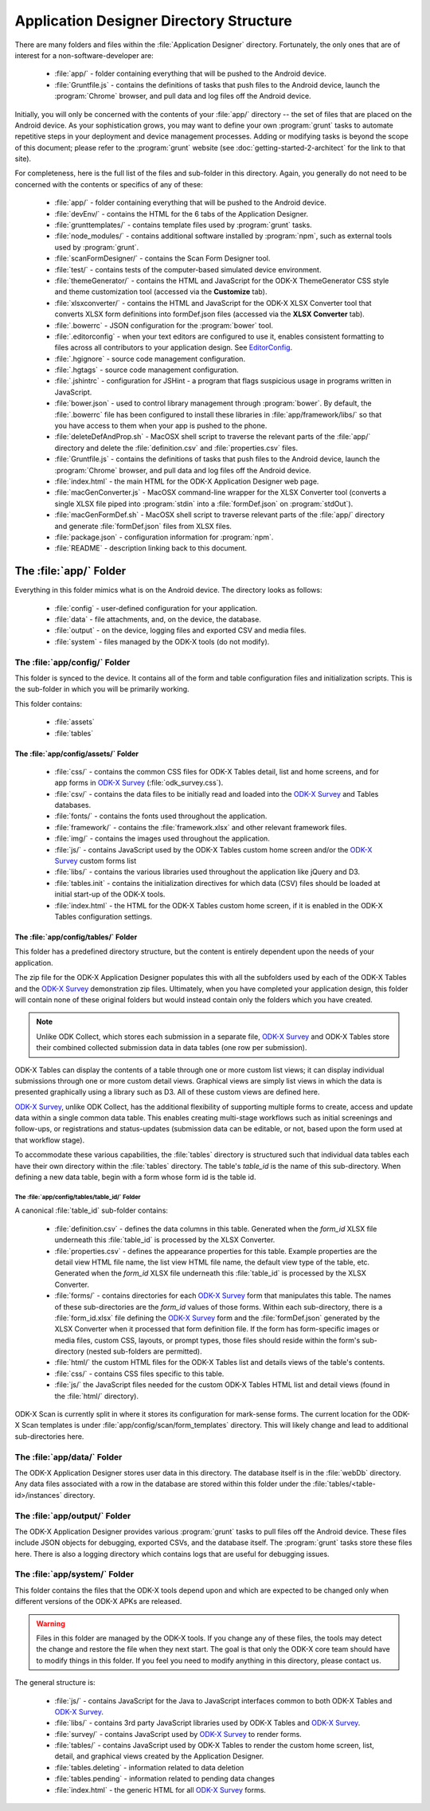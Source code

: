 Application Designer Directory Structure
============================================

.. _app-designer-dirs:

There are many folders and files within the :file:`Application Designer` directory. Fortunately, the only ones that are of interest for a non-software-developer are:

  - :file:`app/` - folder containing everything that will be pushed to the Android device.
  - :file:`Gruntfile.js` - contains the definitions of tasks that push files to the Android device, launch the :program:`Chrome` browser, and pull data and log files off the Android device.

Initially, you will only be concerned with the contents of your :file:`app/` directory -- the set of files that are placed on the Android device. As your sophistication grows, you may want to define your own :program:`grunt` tasks to automate repetitive steps in your deployment and device management processes. Adding or modifying tasks is beyond the scope of this document; please refer to the :program:`grunt` website (see :doc:`getting-started-2-architect` for the link to that site).

For completeness, here is the full list of the files and sub-folder in this directory. Again, you generally do not need to be concerned with the contents or specifics of any of these:

  - :file:`app/` - folder containing everything that will be pushed to the Android device.
  - :file:`devEnv/` - contains the HTML for the 6 tabs of the Application Designer.
  - :file:`grunttemplates/` - contains template files used by :program:`grunt` tasks.
  - :file:`node_modules/` - contains additional software installed by :program:`npm`, such as external tools used by :program:`grunt`.
  - :file:`scanFormDesigner/` - contains the Scan Form Designer tool.
  - :file:`test/` - contains tests of the computer-based simulated device environment.
  - :file:`themeGenerator/` - contains the HTML and JavaScript for the ODK-X ThemeGenerator CSS style and theme customization tool (accessed via the **Customize** tab).
  - :file:`xlsxconverter/` - contains the HTML and JavaScript for the ODK-X XLSX Converter tool that converts XLSX form definitions into formDef.json files (accessed via the **XLSX Converter** tab).
  - :file:`.bowerrc` - JSON configuration for the :program:`bower` tool.
  - :file:`.editorconfig` - when your text editors are configured to use it, enables consistent formatting to files across all contributors to your application design. See `EditorConfig <https://github.com/editorconfig/>`_.
  - :file:`.hgignore` - source code management configuration.
  - :file:`.hgtags` - source code management configuration.
  - :file:`.jshintrc` - configuration for JSHint - a program that flags suspicious usage in programs written in JavaScript.
  - :file:`bower.json` - used to control library management through :program:`bower`. By default, the :file:`.bowerrc` file has been configured to install these libraries in :file:`app/framework/libs/` so that you have access to them when your app is pushed to the phone.
  - :file:`deleteDefAndProp.sh` - MacOSX shell script to traverse the relevant parts of the :file:`app/` directory and delete the :file:`definition.csv` and :file:`properties.csv` files.
  - :file:`Gruntfile.js` - contains the definitions of tasks that push files to the Android device, launch the :program:`Chrome` browser, and pull data and log files off the Android device.
  - :file:`index.html` - the main HTML for the ODK-X Application Designer web page.
  - :file:`macGenConverter.js` - MacOSX command-line wrapper for the XLSX Converter tool (converts a single XLSX file piped into :program:`stdin` into a :file:`formDef.json` on :program:`stdOut`).
  - :file:`macGenFormDef.sh` - MacOSX shell script to traverse relevant parts of the :file:`app/` directory and generate :file:`formDef.json` files from XLSX files.
  - :file:`package.json` - configuration information for :program:`npm`.
  - :file:`README` - description linking back to this document.

.. _app-designer-dirs-app:

The :file:`app/` Folder
--------------------------

Everything in this folder mimics what is on the Android device. The directory looks as follows:

  - :file:`config` - user-defined configuration for your application.
  - :file:`data` - file attachments, and, on the device, the database.
  - :file:`output` - on the device, logging files and exported CSV and media files.
  - :file:`system` - files managed by the ODK-X tools (do not modify).

.. _app-designer-dirs-app-config:

The :file:`app/config/` Folder
~~~~~~~~~~~~~~~~~~~~~~~~~~~~~~~~~~~~~

This folder is synced to the device. It contains all of the form and table configuration files and initialization scripts. This is the sub-folder in which you will be primarily working.

This folder contains:

  - :file:`assets`
  - :file:`tables`

.. _app-designer-dirs-app-config-assets:

The :file:`app/config/assets/` Folder
""""""""""""""""""""""""""""""""""""""""""

  - :file:`css/` - contains the common CSS files for ODK-X Tables detail, list and home screens, and for app forms in `ODK-X Survey <https://docs.odk-x.org/survey-using/>`_ (:file:`odk_survey.css`).
  - :file:`csv/` - contains the data files to be initially read and loaded into the `ODK-X Survey <https://docs.odk-x.org/survey-using/>`_ and Tables databases.
  - :file:`fonts/` - contains the fonts used throughout the application.
  - :file:`framework/` - contains the :file:`framework.xlsx` and other relevant framework files.
  - :file:`img/` - contains the images used throughout the application.
  - :file:`js/` - contains JavaScript used by the ODK-X Tables custom home screen and/or the `ODK-X Survey <https://docs.odk-x.org/survey-using/>`_ custom forms list
  - :file:`libs/` - contains the various libraries used throughout the application like jQuery and D3.
  - :file:`tables.init` - contains the initialization directives for which data (CSV) files should be loaded at initial start-up of the ODK-X tools.
  - :file:`index.html` - the HTML for the ODK-X Tables custom home screen, if it is enabled in the ODK-X Tables configuration settings.

.. _app-designer-dirs-app-config-tables:

The :file:`app/config/tables/` Folder
""""""""""""""""""""""""""""""""""""""""""

This folder has a predefined directory structure, but the content is entirely dependent upon the needs of your application.

The zip file for the ODK-X Application Designer populates this with all the subfolders used by each of the ODK-X Tables and the `ODK-X Survey <https://docs.odk-x.org/survey-using/>`_ demonstration zip files. Ultimately, when you have completed your application design, this folder will contain none of these original folders but would instead contain only the folders which you have created.

.. note::

  Unlike ODK Collect, which stores each submission in a separate file, `ODK-X Survey <https://docs.odk-x.org/survey-using/>`_ and ODK-X Tables store their combined collected submission data in data tables (one row per submission).

ODK-X Tables can display the contents of a table through one or more custom list views; it can display individual submissions through one or more custom detail views. Graphical views are simply list views in which the data is presented graphically using a library such as D3. All of these custom views are defined here.

`ODK-X Survey <https://docs.odk-x.org/survey-using/>`_, unlike ODK Collect, has the additional flexibility of supporting multiple forms to create, access and update data within a single common data table. This enables creating multi-stage workflows such as initial screenings and follow-ups, or registrations and status-updates (submission data can be editable, or not, based upon the form used at that workflow stage).

To accommodate these various capabilities, the :file:`tables` directory is structured such that individual data tables each have their own directory within the :file:`tables` directory. The table's *table_id* is the name of this sub-directory. When defining a new data table, begin with a form whose form id is the table id.

.. _app-designer-dirs-app-config-tables-id:

The :file:`app/config/tables/table_id/` Folder
'''''''''''''''''''''''''''''''''''''''''''''''

A canonical :file:`table_id` sub-folder contains:

  - :file:`definition.csv` - defines the data columns in this table. Generated when the *form_id* XLSX file underneath this :file:`table_id` is processed by the XLSX Converter.
  - :file:`properties.csv` - defines the appearance properties for this table. Example properties are the detail view HTML file name, the list view HTML file name, the default view type of the table, etc. Generated when the *form_id* XLSX file underneath this :file:`table_id` is processed by the XLSX Converter.
  - :file:`forms/` - contains directories for each `ODK-X Survey <https://docs.odk-x.org/survey-using/>`_ form that manipulates this table. The names of these sub-directories are the *form_id* values of those forms. Within each sub-directory, there is a :file:`form_id.xlsx` file defining the `ODK-X Survey <https://docs.odk-x.org/survey-using/>`_ form and the :file:`formDef.json` generated by the XLSX Converter when it processed that form definition file. If the form has form-specific images or media files, custom CSS, layouts, or prompt types, those files should reside within the form's sub-directory (nested sub-folders are permitted).
  - :file:`html/` the custom HTML files for the ODK-X Tables list and details views of the table's contents.
  - :file:`css/` - contains CSS files specific to this table.
  - :file:`js/` the JavaScript files needed for the custom ODK-X Tables HTML list and detail views (found in the :file:`html/` directory).

ODK-X Scan is currently split in where it stores its configuration for mark-sense forms. The current location for the ODK-X Scan templates is under :file:`app/config/scan/form_templates` directory.  This will likely change and lead to additional sub-directories here.

.. _app-designer-dirs-app-data:

The :file:`app/data/` Folder
~~~~~~~~~~~~~~~~~~~~~~~~~~~~~~

The ODK-X Application Designer stores user data in this directory. The database itself is in the :file:`webDb` directory. Any data files associated with a row in the database are stored within this folder under the :file:`tables/<table-id>/instances` directory.

.. _app-designer-dirs-app-output:

The :file:`app/output/` Folder
~~~~~~~~~~~~~~~~~~~~~~~~~~~~~~~~~

The ODK-X Application Designer provides various :program:`grunt` tasks to pull files off the Android device. These files include JSON objects for debugging, exported CSVs, and the database itself. The :program:`grunt` tasks store these files here. There is also a logging directory which contains logs that are useful for debugging issues.

.. _app-designer-dirs-app-system:

The :file:`app/system/` Folder
~~~~~~~~~~~~~~~~~~~~~~~~~~~~~~~~~

This folder contains the files that the ODK-X tools depend upon and which are expected to be changed only when different versions of the ODK-X APKs are released.

.. warning::

  Files in this folder are managed by the ODK-X tools. If you change any of these files, the tools may detect the change and restore the file when they next start. The goal is that only the ODK-X core team should have to modify things in this folder. If you feel you need to modify anything in this directory, please contact us.

The general structure is:

  - :file:`js/` - contains JavaScript for the Java to JavaScript interfaces common to both ODK-X Tables and `ODK-X Survey <https://docs.odk-x.org/survey-using/>`_.
  - :file:`libs/` - contains 3rd party JavaScript libraries used by ODK-X Tables and `ODK-X Survey <https://docs.odk-x.org/survey-using/>`_.
  - :file:`survey/` - contains JavaScript used by `ODK-X Survey <https://docs.odk-x.org/survey-using/>`_ to render forms.
  - :file:`tables/` - contains JavaScript used by ODK-X Tables to render the custom home screen, list, detail, and graphical views created by the Application Designer.
  - :file:`tables.deleting` - information related to data deletion
  - :file:`tables.pending` - information related to pending data changes
  - :file:`index.html` - the generic HTML for all `ODK-X Survey <https://docs.odk-x.org/survey-using/>`_ forms.

